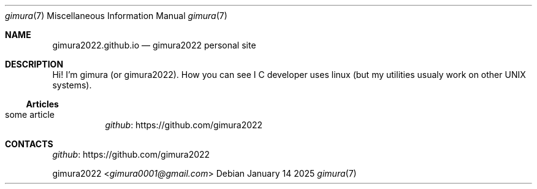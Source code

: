.Dd January 14 2025
.Dt gimura 7
.Os
.
.Sh NAME
.Nm gimura2022.github.io
.Nd gimura2022 personal site
.
.Sh DESCRIPTION
Hi! I'm gimura (or gimura2022).
How you can see I C developer uses linux (but my utilities usualy work on other UNIX systems).
.
.Ss Articles
.Bl -tag -width Ds
.It some article
.Lk https://github.com/gimura2022 github
.El
.
.Sh CONTACTS
.Lk https://github.com/gimura2022 github
.Pp
.An gimura2022 Aq Mt gimura0001@gmail.com

